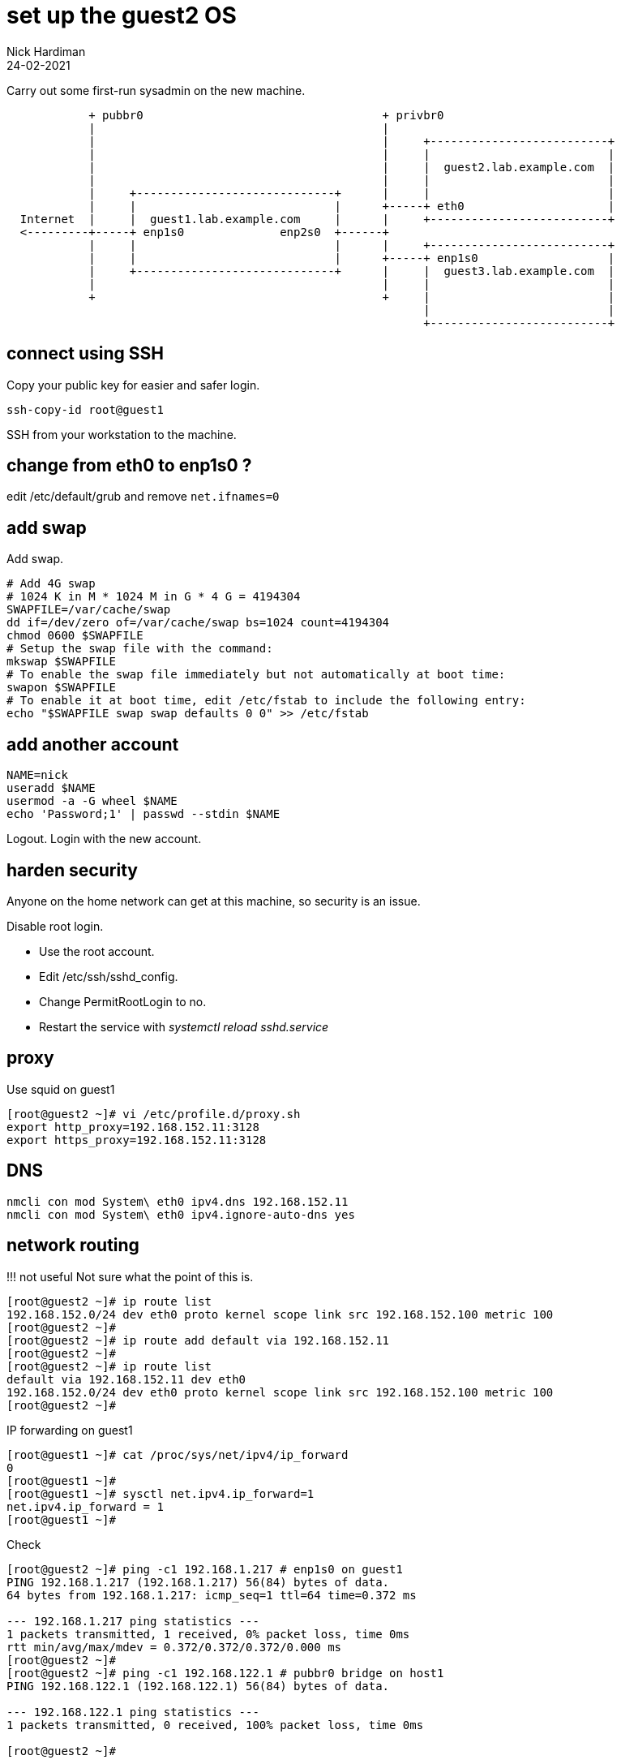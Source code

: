 = set up the guest2 OS 
Nick Hardiman
:source-highlighter: highlight.js
:revdate: 24-02-2021


Carry out some first-run sysadmin on the new machine. 

----
            + pubbr0                                   + privbr0
            |                                          |  
            |                                          |     +--------------------------+
            |                                          |     |                          |
            |                                          |     |  guest2.lab.example.com  |
            |                                          |     |                          |
            |     +-----------------------------+      |     |                          |
            |     |                             |      +-----+ eth0                     |
  Internet  |     |  guest1.lab.example.com     |      |     +--------------------------+
  <---------+-----+ enp1s0              enp2s0  +------+
            |     |                             |      |     +--------------------------+
            |     |                             |      +-----+ enp1s0                   |
            |     +-----------------------------+      |     |  guest3.lab.example.com  |
            |                                          |     |                          |
            +                                          +     |                          |
                                                             |                          |
                                                             +--------------------------+
----

== connect using SSH 

Copy your public key for easier and safer login. 

[source,shell]
....
ssh-copy-id root@guest1
....

SSH from your workstation to the machine. 



== change from eth0 to enp1s0 ?

edit /etc/default/grub and remove `net.ifnames=0`


== add swap 

Add swap.

[source,shell]
....
# Add 4G swap
# 1024 K in M * 1024 M in G * 4 G = 4194304
SWAPFILE=/var/cache/swap
dd if=/dev/zero of=/var/cache/swap bs=1024 count=4194304
chmod 0600 $SWAPFILE
# Setup the swap file with the command:
mkswap $SWAPFILE
# To enable the swap file immediately but not automatically at boot time:
swapon $SWAPFILE
# To enable it at boot time, edit /etc/fstab to include the following entry:
echo "$SWAPFILE swap swap defaults 0 0" >> /etc/fstab
....

== add another account 

[source,shell]
....
NAME=nick
useradd $NAME
usermod -a -G wheel $NAME
echo 'Password;1' | passwd --stdin $NAME
....

Logout.
Login with the new account. 



== harden security  

Anyone on the home network can get at this machine, so security is an issue. 

Disable root login. 

* Use the root account. 
* Edit /etc/ssh/sshd_config.
* Change PermitRootLogin to no.
* Restart the service with _systemctl reload sshd.service_


== proxy 

Use squid on guest1 

[source,shell]
....
[root@guest2 ~]# vi /etc/profile.d/proxy.sh
export http_proxy=192.168.152.11:3128
export https_proxy=192.168.152.11:3128
....


== DNS  

[source,shell]
....
nmcli con mod System\ eth0 ipv4.dns 192.168.152.11
nmcli con mod System\ eth0 ipv4.ignore-auto-dns yes
....


== network routing 

!!! not useful
Not sure what the point of this is. 

[source,shell]
....
[root@guest2 ~]# ip route list
192.168.152.0/24 dev eth0 proto kernel scope link src 192.168.152.100 metric 100 
[root@guest2 ~]# 
[root@guest2 ~]# ip route add default via 192.168.152.11 
[root@guest2 ~]# 
[root@guest2 ~]# ip route list
default via 192.168.152.11 dev eth0 
192.168.152.0/24 dev eth0 proto kernel scope link src 192.168.152.100 metric 100 
[root@guest2 ~]# 
....

IP forwarding on guest1 

[source,shell]
....
[root@guest1 ~]# cat /proc/sys/net/ipv4/ip_forward
0
[root@guest1 ~]# 
[root@guest1 ~]# sysctl net.ipv4.ip_forward=1
net.ipv4.ip_forward = 1
[root@guest1 ~]# 
....

Check 

[source,shell]
....
[root@guest2 ~]# ping -c1 192.168.1.217 # enp1s0 on guest1
PING 192.168.1.217 (192.168.1.217) 56(84) bytes of data.
64 bytes from 192.168.1.217: icmp_seq=1 ttl=64 time=0.372 ms

--- 192.168.1.217 ping statistics ---
1 packets transmitted, 1 received, 0% packet loss, time 0ms
rtt min/avg/max/mdev = 0.372/0.372/0.372/0.000 ms
[root@guest2 ~]# 
[root@guest2 ~]# ping -c1 192.168.122.1 # pubbr0 bridge on host1
PING 192.168.122.1 (192.168.122.1) 56(84) bytes of data.

--- 192.168.122.1 ping statistics ---
1 packets transmitted, 0 received, 100% packet loss, time 0ms

[root@guest2 ~]# 
....

delete 

[source,shell]
....
ip route delete default via 192.168.152.11
....




== subscribe 

Use RHSM (Red Hat Subscription Manager) to entitle this machine to Red Hat's services.

* xref:host1-rhsm-entitlement.adoc[]

[source,shell]
....
subscription-manager status
subscription-manager register  --username <username>  --password <password>
subscription-manager attach  --pool=1234567890abcdef1234567890abcdef
....



== update packages 

The kickstart process registered this machine with Red Hat and entitled it to receive updates. 

[source,shell]
....
[root@guest1 ~]# dnf -y update
...
[root@guest1 ~]# systemctl reboot
Connection to guest1 closed by remote host.
Connection to guest1 closed.
workstation:~ nick$ 
....

Wait a minute and log in again. 

